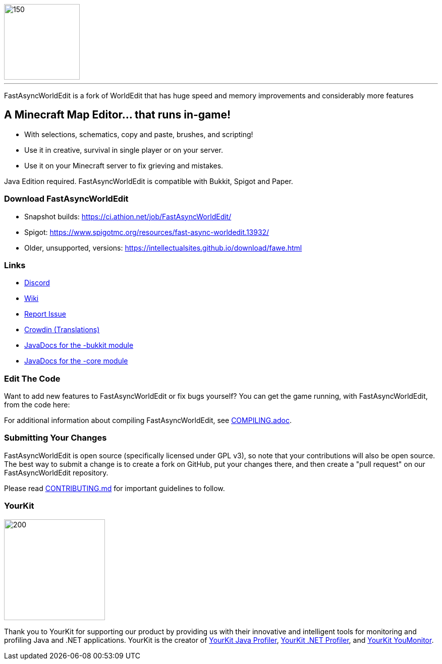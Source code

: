 image::fawe-logo.png[150,150,align=center]

'''

FastAsyncWorldEdit is a fork of WorldEdit that has huge speed and memory improvements and considerably more features

== A Minecraft Map Editor... that runs in-game!

* With selections, schematics, copy and paste, brushes, and scripting!
* Use it in creative, survival in single player or on your server.
* Use it on your Minecraft server to fix grieving and mistakes.

Java Edition required. FastAsyncWorldEdit is compatible with Bukkit, Spigot and Paper.

=== Download FastAsyncWorldEdit
* Snapshot builds: https://ci.athion.net/job/FastAsyncWorldEdit/
* Spigot: https://www.spigotmc.org/resources/fast-async-worldedit.13932/
* Older, unsupported, versions: https://intellectualsites.github.io/download/fawe.html

=== Links

* link:https://discord.gg/intellectualsites[Discord]
* link:https://intellectualsites.github.io/fastasyncworldedit-documentation/[Wiki]
* link:https://github.com/IntellectualSites/FastAsyncWorldEdit/issues[Report Issue]
* link:https://intellectualsites.crowdin.com/fastasyncworldedit[Crowdin (Translations)]
* link:https://javadoc.io/doc/com.fastasyncworldedit/FastAsyncWorldEdit-Bukkit/latest/index.html[JavaDocs for the -bukkit module]
* link:https://javadoc.io/doc/com.fastasyncworldedit/FastAsyncWorldEdit-Core/latest/index.html[JavaDocs for the -core module]

=== Edit The Code

Want to add new features to FastAsyncWorldEdit or fix bugs yourself? You can get the game running, with FastAsyncWorldEdit, from the code here:

For additional information about compiling FastAsyncWorldEdit, see link:COMPILING.adoc[COMPILING.adoc].

=== Submitting Your Changes
FastAsyncWorldEdit is open source (specifically licensed under GPL v3), so note that your contributions will also be open source. The best way to submit a change is to create a fork on GitHub, put your changes there, and then create a "pull request" on our FastAsyncWorldEdit repository.

Please read link:https://github.com/IntellectualSites/.github/blob/main/CONTRIBUTING.md[CONTRIBUTING.md] for important guidelines to follow.

=== YourKit
image::https://www.yourkit.com/images/yklogo.png[200,200,align=left]

Thank you to YourKit for supporting our product by providing us with their innovative and intelligent tools
for monitoring and profiling Java and .NET applications.
YourKit is the creator of link:https://www.yourkit.com/java/profiler/[YourKit Java Profiler], link:https://www.yourkit.com/.net/profiler/[YourKit .NET Profiler], and link:https://www.yourkit.com/youmonitor/[YourKit YouMonitor].
